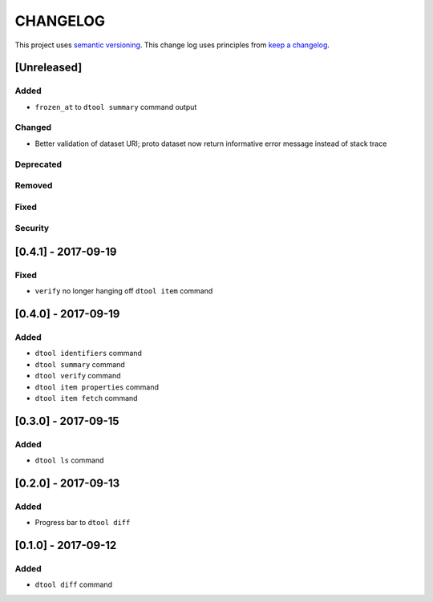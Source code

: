 CHANGELOG
=========

This project uses `semantic versioning <http://semver.org/>`_.
This change log uses principles from `keep a changelog <http://keepachangelog.com/>`_.

[Unreleased]
------------

Added
^^^^^

- ``frozen_at`` to ``dtool summary`` command output


Changed
^^^^^^^

- Better validation of dataset URI; proto dataset now return informative error
  message instead of stack trace


Deprecated
^^^^^^^^^^


Removed
^^^^^^^


Fixed
^^^^^


Security
^^^^^^^^


[0.4.1] - 2017-09-19
--------------------

Fixed
^^^^^

- ``verify`` no longer hanging off ``dtool item`` command


[0.4.0] - 2017-09-19
--------------------

Added
^^^^^

- ``dtool identifiers`` command
- ``dtool summary`` command
- ``dtool verify`` command
- ``dtool item properties`` command
- ``dtool item fetch`` command


[0.3.0] - 2017-09-15
--------------------

Added
^^^^^

- ``dtool ls`` command


[0.2.0] - 2017-09-13
--------------------

Added
^^^^^

- Progress bar to ``dtool diff``


[0.1.0] - 2017-09-12
--------------------

Added
^^^^^

- ``dtool diff`` command
